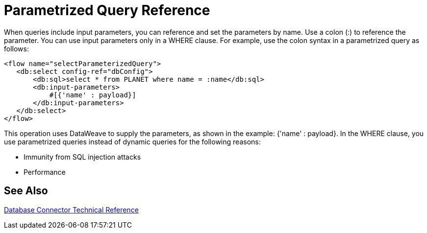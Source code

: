 = Parametrized Query Reference

When queries include input parameters, you can reference and set the parameters by name. Use a colon (:) to reference the parameter. You can use input parameters only in a WHERE clause. For example, use the colon syntax in a parametrized query as follows:

[source,xml,linenums]
----
<flow name="selectParameterizedQuery">
   <db:select config-ref="dbConfig">
       <db:sql>select * from PLANET where name = :name</db:sql>
       <db:input-parameters>
           #[{'name' : payload}]
       </db:input-parameters>
   </db:select>
</flow>
----

This operation uses DataWeave to supply the parameters, as shown in the example: {'name' : payload}. In the WHERE clause, you use parametrized queries instead of dynamic queries for the following reasons:

* Immunity from SQL injection attacks
* Performance

== See Also

link:/connectors/database-documentation[Database Connector Technical Reference]